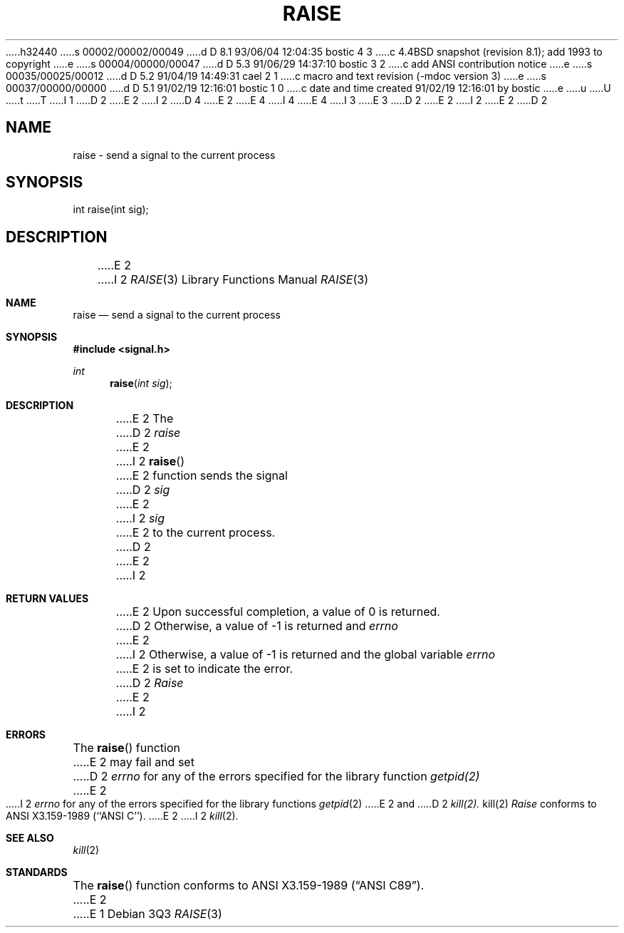 h32440
s 00002/00002/00049
d D 8.1 93/06/04 12:04:35 bostic 4 3
c 4.4BSD snapshot (revision 8.1); add 1993 to copyright
e
s 00004/00000/00047
d D 5.3 91/06/29 14:37:10 bostic 3 2
c add ANSI contribution notice
e
s 00035/00025/00012
d D 5.2 91/04/19 14:49:31 cael 2 1
c macro and text revision (-mdoc version 3)
e
s 00037/00000/00000
d D 5.1 91/02/19 12:16:01 bostic 1 0
c date and time created 91/02/19 12:16:01 by bostic
e
u
U
t
T
I 1
D 2
.\" Copyright (c) 1990 The Regents of the University of California.
E 2
I 2
D 4
.\" Copyright (c) 1990, 1991 The Regents of the University of California.
E 2
.\" All rights reserved.
E 4
I 4
.\" Copyright (c) 1990, 1991, 1993
.\"	The Regents of the University of California.  All rights reserved.
E 4
.\"
I 3
.\" This code is derived from software contributed to Berkeley by
.\" the American National Standards Committee X3, on Information
.\" Processing Systems.
.\"
E 3
.\" %sccs.include.redist.man%
.\"
D 2
.\"	%W% (Berkeley) %G%
E 2
I 2
.\"     %W% (Berkeley) %G%
E 2
.\"
D 2
.TH RAISE 3 "%Q%"
.UC 7
.SH NAME
raise \- send a signal to the current process
.SH SYNOPSIS
int raise(int sig);
.SH DESCRIPTION
E 2
I 2
.Dd %Q%
.Dt RAISE 3
.Os
.Sh NAME
.Nm raise
.Nd send a signal to the current process
.Sh SYNOPSIS
.Fd #include <signal.h>
.Ft int
.Fn raise "int sig"
.Sh DESCRIPTION
E 2
The
D 2
.I raise
E 2
I 2
.Fn raise
E 2
function sends the signal
D 2
.I sig
E 2
I 2
.Fa sig
E 2
to the current process.
D 2
.SH RETURNS
E 2
I 2
.Sh RETURN VALUES
E 2
Upon successful completion, a value of 0 is returned.
D 2
Otherwise, a value of -1 is returned and
.I errno
E 2
I 2
Otherwise, a value of \-1 is returned and the global variable
.Va errno
E 2
is set to indicate the error.
D 2
.SH ERRORS
.I Raise
E 2
I 2
.Sh ERRORS
The
.Fn raise
function
E 2
may fail and set
D 2
.I errno
for any of the errors specified for the library function
.IR getpid(2)
E 2
I 2
.Va errno
for any of the errors specified for the
library functions
.Xr getpid 2
E 2
and
D 2
.IR kill(2).
.SH SEE ALSO
kill(2)
.SH STANDARDS
.I Raise
conforms to ANSI X3.159-1989 (``ANSI C'').
E 2
I 2
.Xr kill 2 .
.Sh SEE ALSO
.Xr kill 2
.Sh STANDARDS
The
.Fn raise
function
conforms to
.St -ansiC .
E 2
E 1
